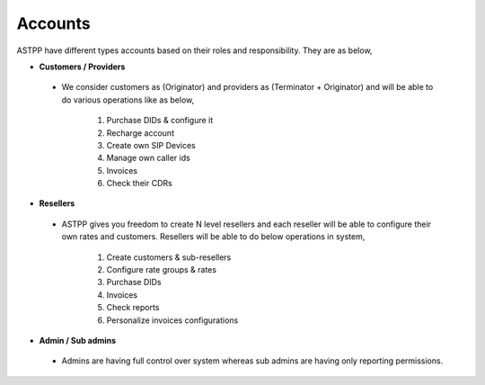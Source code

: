 ===========
Accounts
===========

ASTPP have different types accounts based on their roles and responsibility. They are as below, 

- **Customers / Providers**
 - We consider customers as (Originator) and providers as (Terminator + 
   Originator) and will be able to do various operations like as below,
 
     1. Purchase DIDs & configure it
     2. Recharge account
     3. Create own SIP Devices
     4. Manage own caller ids
     5. Invoices
     6. Check their CDRs



- **Resellers**
 - ASTPP gives you freedom to create N level resellers and each reseller will be able to configure their own rates
   and customers. Resellers will be able to do below operations in system,
 
     1. Create customers & sub-resellers 
     2. Configure rate groups & rates 
     3. Purchase DIDs 
     4. Invoices
     5. Check reports
     6. Personalize invoices configurations
     
     
- **Admin / Sub admins**
 - Admins are having full control over system whereas sub admins are having only reporting permissions.
